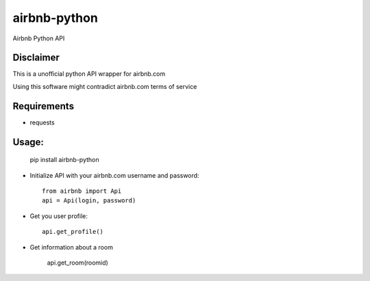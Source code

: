 airbnb-python
===================

Airbnb Python API

Disclaimer
----------

This is a unofficial python API wrapper for airbnb.com

Using this software might contradict airbnb.com terms of service

Requirements
------------

* requests

Usage:
------

	pip install airbnb-python

* Initialize API with your airbnb.com username and password::

	from airbnb import Api
	api = Api(login, password)

* Get you user profile::

	api.get_profile()

* Get information about a room

	api.get_room(roomid)
	
.. image:: https://travis-ci.org/nderkach/airbnb-python.png
    :target: https://travis-ci.org/nderkach/airbnb-python
